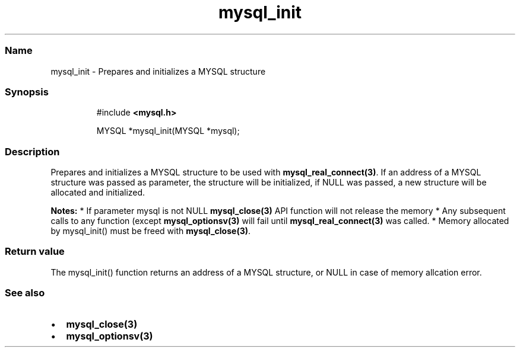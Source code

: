 .\" Automatically generated by Pandoc 3.5
.\"
.TH "mysql_init" "3" "" "Version 3.3" "MariaDB Connector/C"
.SS Name
mysql_init \- Prepares and initializes a \f[CR]MYSQL\f[R] structure
.SS Synopsis
.IP
.EX
#include \f[B]<mysql.h>\f[R]

MYSQL *mysql_init(MYSQL *mysql);
.EE
.SS Description
Prepares and initializes a \f[CR]MYSQL\f[R] structure to be used with
\f[B]mysql_real_connect(3)\f[R].
If an address of a \f[CR]MYSQL\f[R] structure was passed as parameter,
the structure will be initialized, if \f[CR]NULL\f[R] was passed, a new
structure will be allocated and initialized.
.PP
\f[B]Notes:\f[R] * If parameter \f[CR]mysql\f[R] is not \f[CR]NULL\f[R]
\f[B]mysql_close(3)\f[R] API function will not release the memory * Any
subsequent calls to any function (except \f[B]mysql_optionsv(3)\f[R]
will fail until \f[B]mysql_real_connect(3)\f[R] was called.
* Memory allocated by \f[CR]mysql_init()\f[R] must be freed with
\f[B]mysql_close(3)\f[R].
.SS Return value
The \f[CR]mysql_init()\f[R] function returns an address of a
\f[CR]MYSQL\f[R] structure, or NULL in case of memory allcation error.
.SS See also
.IP \[bu] 2
\f[B]mysql_close(3)\f[R]
.IP \[bu] 2
\f[B]mysql_optionsv(3)\f[R]
